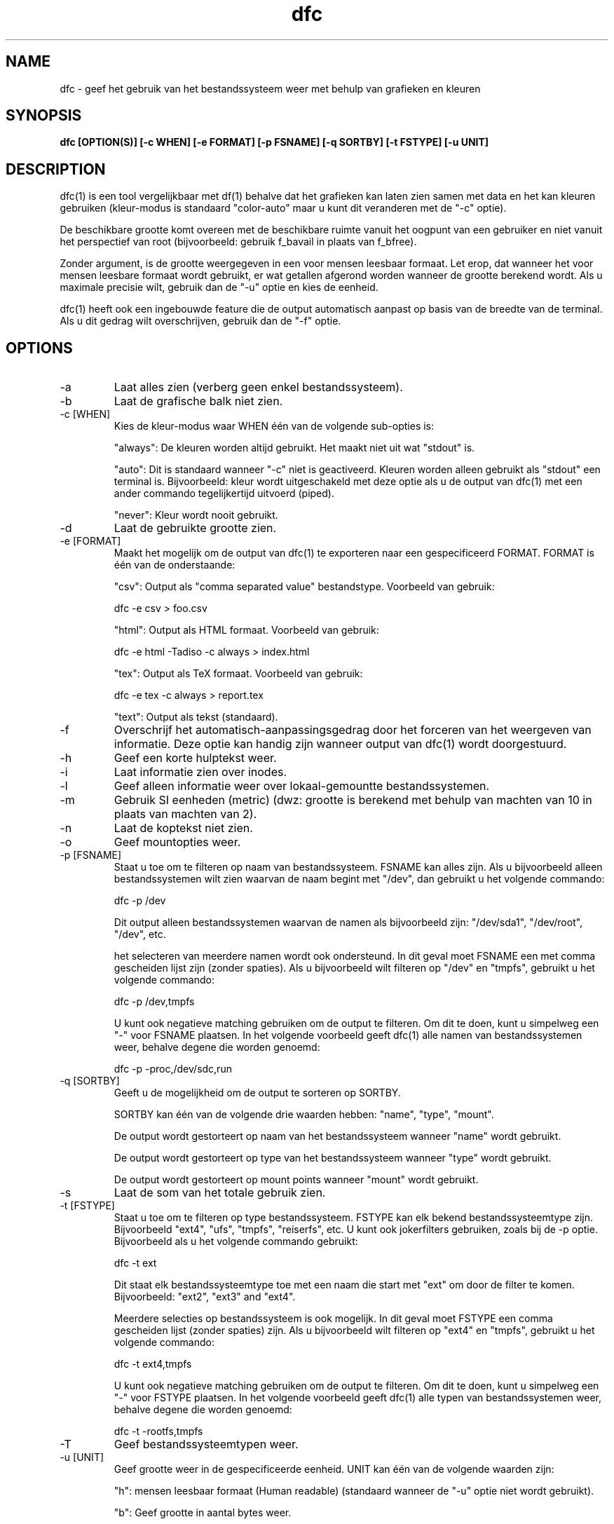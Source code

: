 .TH dfc 1  "29 September, 2012" "version 3.0.1" "USER COMMANDS"
.SH NAME
dfc \- geef het gebruik van het bestandssysteem weer met behulp van grafieken en kleuren
.SH SYNOPSIS
.B dfc [OPTION(S)] [\-c WHEN] [\-e FORMAT] [\-p FSNAME] [\-q SORTBY] [\-t FSTYPE] [\-u UNIT]
.SH DESCRIPTION
dfc(1) is een tool vergelijkbaar met df(1) behalve dat het grafieken kan laten zien samen
met data en het kan kleuren gebruiken (kleur-modus is standaard "color\-auto" maar u kunt
dit veranderen met de "\-c" optie).

De beschikbare grootte komt overeen met de beschikbare ruimte vanuit het
oogpunt van een gebruiker en niet vanuit het perspectief van root
(bijvoorbeeld: gebruik f_bavail in plaats van f_bfree).

Zonder argument, is de grootte weergegeven in een voor mensen
leesbaar formaat. Let erop, dat wanneer het voor mensen leesbare formaat
wordt gebruikt, er wat getallen afgerond worden wanneer de grootte berekend
wordt. Als u maximale precisie wilt, gebruik dan de "\-u" optie en kies de
eenheid.

dfc(1) heeft ook een ingebouwde feature die de output automatisch aanpast op
basis van de breedte van de terminal. Als u dit gedrag wilt overschrijven,
gebruik dan de "\-f" optie.

.SH OPTIONS
.TP
\-a
Laat alles zien (verberg geen enkel bestandssysteem).
.TP
\-b
Laat de grafische balk niet zien.
.TP
\-c [WHEN]
Kies de kleur\-modus waar WHEN één van de volgende sub\-opties is:

"always":
De kleuren worden altijd gebruikt. Het maakt niet uit wat "stdout" is.

"auto":
Dit is standaard wanneer "\-c" niet is geactiveerd. Kleuren worden alleen
gebruikt als "stdout" een terminal is. Bijvoorbeeld: kleur wordt
uitgeschakeld met deze optie als u de output van dfc(1) met een ander
commando tegelijkertijd uitvoerd (piped).

"never":
Kleur wordt nooit gebruikt.

.TP
\-d
Laat de gebruikte grootte zien.
.TP
\-e [FORMAT]
Maakt het mogelijk om de output van dfc(1) te exporteren
naar een gespecificeerd FORMAT.
FORMAT is één van de onderstaande:

"csv":
Output als "comma separated value" bestandstype.
Voorbeeld van gebruik:

	dfc \-e csv > foo.csv

"html":
Output als HTML formaat. Voorbeeld van gebruik:

	dfc \-e html \-Tadiso \-c always > index.html

"tex":
Output als TeX formaat. Voorbeeld van gebruik:

	dfc \-e tex \-c always > report.tex

"text":
Output als tekst (standaard).

.TP
\-f
Overschrijf het automatisch\-aanpassingsgedrag door het forceren van
het weergeven van informatie. Deze optie kan handig zijn wanneer
output van dfc(1) wordt doorgestuurd.
.TP
\-h
Geef een korte hulptekst weer.
.TP
\-i
Laat informatie zien over inodes.
.TP
\-l
Geef alleen informatie weer over lokaal-gemountte bestandssystemen.
.TP
\-m
Gebruik SI eenheden (metric) (dwz: grootte is berekend met behulp
van machten van 10 in plaats van machten van 2).
.TP
\-n
Laat de koptekst niet zien.
.TP
\-o
Geef mountopties weer.
.TP
\-p [FSNAME]
Staat u toe om te filteren op naam van bestandssysteem. FSNAME kan alles
zijn. Als u bijvoorbeeld alleen bestandssystemen wilt zien waarvan de naam
begint met "/dev", dan gebruikt u het volgende commando:

	dfc \-p /dev

Dit output alleen bestandssystemen waarvan de namen als bijvoorbeeld zijn:
"/dev/sda1", "/dev/root", "/dev", etc.

het selecteren van meerdere namen wordt ook ondersteund. In dit geval moet
FSNAME een met comma gescheiden lijst zijn (zonder spaties). Als u
bijvoorbeeld wilt filteren op "/dev" en "tmpfs", gebruikt u het volgende
commando:

	dfc \-p /dev,tmpfs

U kunt ook negatieve matching gebruiken om de output te filteren. Om dit
te doen, kunt u simpelweg een "\-" voor FSNAME plaatsen. In het volgende
voorbeeld geeft dfc(1) alle namen van bestandssystemen weer, behalve
degene die worden genoemd:

	dfc \-p \-proc,/dev/sdc,run

.TP
\-q [SORTBY]
Geeft u de mogelijkheid om de output te sorteren op SORTBY.

SORTBY kan één van de volgende drie waarden hebben:
"name", "type", "mount".

De output wordt gestorteert op naam van het bestandssysteem wanneer "name"
wordt gebruikt.

De output wordt gestorteert op type van het bestandssysteem wanneer "type"
wordt gebruikt.

De output wordt gestorteert op mount points wanneer "mount" wordt gebruikt.

.TP
\-s
Laat de som van het totale gebruik zien.
.TP
\-t [FSTYPE]
Staat u toe om te filteren op type bestandssysteem. FSTYPE kan elk bekend
bestandssysteemtype zijn. Bijvoorbeeld "ext4", "ufs", "tmpfs", "reiserfs", etc.
U kunt ook jokerfilters gebruiken, zoals bij de \-p optie. Bijvoorbeeld
als u het volgende commando gebruikt:

    dfc \-t ext

Dit staat elk bestandssysteemtype toe met een naam die start met "ext" om door
de filter te komen. Bijvoorbeeld: "ext2", "ext3" and "ext4".

Meerdere selecties op bestandssysteem is ook mogelijk. In dit geval moet FSTYPE
een comma gescheiden lijst (zonder spaties) zijn. Als u bijvoorbeeld wilt
filteren op "ext4" en "tmpfs", gebruikt u het volgende commando:

	dfc \-t ext4,tmpfs

U kunt ook negatieve matching gebruiken om de output te filteren. Om dit
te doen, kunt u simpelweg een "\-" voor FSTYPE plaatsen. In het volgende
voorbeeld geeft dfc(1) alle typen van bestandssystemen weer, behalve
degene die worden genoemd:

	dfc \-t \-rootfs,tmpfs

.TP
\-T
Geef bestandssysteemtypen weer.
.TP
\-u [UNIT]
Geef grootte weer in de gespecificeerde eenheid. UNIT kan één van de volgende
waarden zijn:

"h":
	mensen leesbaar formaat (Human readable)
	(standaard wanneer de "\-u" optie niet wordt gebruikt).

"b":
	Geef grootte in aantal bytes weer.

"k":
	Geef grootte in aantal Kio weer.

"m":
	Geef grootte in aantal Mio weer.

"g":
	Geef grootte in aantal Gio weer.

"t":
	Geef grootte in aantal Tio weer.

"p":
	Geef grootte in aantal Pio weer.

"e":
	Geef grootte in aantal Eio weer.

"z":
	Geef grootte in aantal Zio weer.

"y":
	Geef grootte in aantal Yio weer.

NOTE: Wanneer u de "\-u" optie gebruikt samen met de "\-m" optie, worden de
subopties vervangen door hun SI tegenhangers.
.TP
\-v
Laat de versie van dfc(1) zien en beëindig het programma.
.TP
\-w
Gebruik een bredere balk voor de grafiek.
.TP
\-W
Laat brede bestandsnamen zien (voorkom dat de bestandsnamen afgekort worden).
Dit kan een groter scherm vereisen.
.SH CONFIGURATION FILE
Het configuratiebestand is optioneel. Het staat u toe om instellingen van
dfc(1) te veranderen. De standaardkleuren, waarden wanneer kleuren
veranderen en de grafische symbolen in tekst\-modus en het aanpassen van
kleuren die gebruikt worden in html export.

Als u het wilt gebruiken, plaats het dan hier:

	$XDG_CONFIG_HOME/dfc/dfcrc

Als uw besturingssysteem geen XDG Base Directory Specification ondersteund,
zou het hier geplaatst moeten worden:

	$HOME/.config/dfc/dfcrc

Als dat niet werkt, kunt u deze locatie nog proberen:

	$HOME/.dfcrc

NOTE: De laatste twee keuzes kunnen alleen gekozen worden als uw besturingssysteem
geen XDG Base Directory Specification ondersteund.
.SH BUGS
Als u een fout vindt, neem dan alstublieft contact op met de auteur en omschrijf wat u tegenkomt.
.SH AUTHORS
Robin Hahling <robin.hahling\(atgw\-computing.net>
.SH COPYRIGHT
Copyright \(co 2012 Robin Hahling
.SH LICENSE
BSD 3-clause
.SH SEE ALSO
df(1), du(1)
